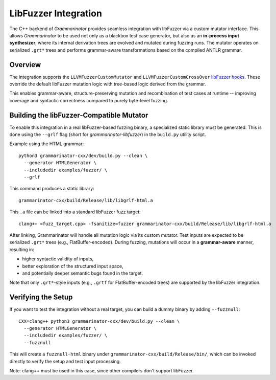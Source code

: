 .. _libfuzzer integration:

=====================
LibFuzzer Integration
=====================

The C++ backend of *Grammarinator* provides seamless integration with
libFuzzer via a custom mutator interface. This allows *Grammarinator*
to be used not only as a blackbox test case generator, but also as an
**in-process input synthesizer**, where its internal derivation trees are
evolved and mutated during fuzzing runs. The mutator operates on serialized
``.grt*`` trees and performs grammar-aware transformations based on the compiled
ANTLR grammar.

Overview
--------

The integration supports the ``LLVMFuzzerCustomMutator`` and
``LLVMFuzzerCustomCrossOver`` `libFuzzer hooks`_. These override the default
libFuzzer mutation logic with tree-based logic derived from the grammar.

This enables grammar-aware, structure-preserving mutation and recombination
of test cases at runtime -- improving coverage and syntactic correctness
compared to purely byte-level fuzzing.

.. _`libFuzzer hooks`: https://github.com/google/fuzzing/blob/master/docs/structure-aware-fuzzing.md

Building the libFuzzer-Compatible Mutator
-------------------------------------------

To enable this integration in a real libFuzzer-based fuzzing binary, a
specialized static library must be generated. This is done using the ``--grlf``
flag (short for *grammarinator-libfuzzer*) in the ``build.py`` utility script.

Example using the HTML grammar::

   python3 grammarinator-cxx/dev/build.py --clean \
     --generator HTMLGenerator \
     --includedir examples/fuzzer/ \
     --grlf

This command produces a static library::

   grammarinator-cxx/build/Release/lib/libgrlf-html.a

This ``.a`` file can be linked into a standard libFuzzer fuzz target::

   clang++ <fuzz_target.cpp> -fsanitize=fuzzer grammarinator-cxx/build/Release/lib/libgrlf-html.a

After linking, Grammarinator will handle all mutation logic via its custom
mutator. Test inputs are expected to be serialized ``.grt*`` trees
(e.g., FlatBuffer-encoded). During fuzzing, mutations will occur in a
**grammar-aware** manner, resulting in:

- higher syntactic validity of inputs,
- better exploration of the structured input space,
- and potentially deeper semantic bugs found in the target.

Note that only ``.grt*``-style inputs (e.g., ``.grtf`` for FlatBuffer-encoded
trees) are supported by the libFuzzer integration.

Verifying the Setup
-------------------

If you want to test the integration without a real target, you can build a
dummy binary by adding ``--fuzznull``::

   CXX=clang++ python3 grammarinator-cxx/dev/build.py --clean \
     --generator HTMLGenerator \
     --includedir examples/fuzzer/ \
     --fuzznull

This will create a ``fuzznull-html`` binary under
``grammarinator-cxx/build/Release/bin/``, which can be invoked directly to
verify the setup and test input processing.

Note: clang++ must be used in this case, since other compilers don't support
libFuzzer.
